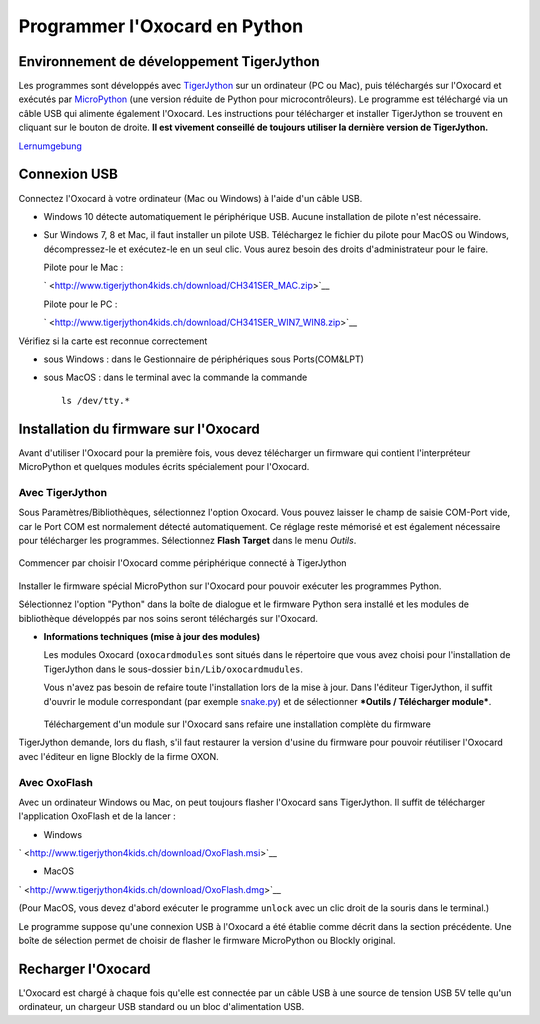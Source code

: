 

Programmer l'Oxocard en Python
==============================

Environnement de développement TigerJython
------------------------------------------

Les programmes sont développés avec
`TigerJython <https://www.tjgroup.ch/engl/index.php>`_ sur un
ordinateur (PC ou Mac), puis téléchargés sur l'Oxocard et exécutés par
`MicroPython <https://micropython.org/>`_ (une version réduite de
Python pour microcontrôleurs). Le programme est téléchargé via un câble
USB qui alimente également l'Oxocard. Les instructions pour télécharger
et installer TigerJython se trouvent en cliquant sur le bouton de
droite. **Il est vivement conseillé de toujours utiliser la dernière
version de TigerJython.**

`Lernumgebung
<http://www.tigerjython.fr/franz/index.php?inhalt_links=navigation.inc.php&inhalt_mitte=lernumgebung/einrichtung.inc.php>`__


..  poll:: poll-tj-installation-personal-pc
    :scale: 2
    :allowcomment:

    Avez-vous réussi à installer et exécuter avec succès TigerJython sur votre
    **ordinateur personnel**?

..  poll:: poll-tj-installation-school
    :scale: 2
    :allowcomment:

    Avez-vous réussi à installer et exécuter avec succès TigerJython sur votre
    **poste de travail à l'école**?

Connexion USB
-------------

Connectez l'Oxocard à votre ordinateur (Mac ou Windows) à l'aide d'un
câble USB.

-  Windows 10 détecte automatiquement le périphérique USB. Aucune
   installation de pilote n'est nécessaire.
-  Sur Windows 7, 8 et Mac, il faut installer un pilote USB. Téléchargez
   le fichier du pilote pour MacOS ou Windows, décompressez-le et
   exécutez-le en un seul clic. Vous aurez besoin des droits
   d'administrateur pour le faire.

   Pilote pour le Mac :

   ` <http://www.tigerjython4kids.ch/download/CH341SER_MAC.zip>`__

   Pilote pour le PC :

   ` <http://www.tigerjython4kids.ch/download/CH341SER_WIN7_WIN8.zip>`__

Vérifiez si la carte est reconnue correctement

-  sous Windows : dans le Gestionnaire de périphériques sous
   Ports(COM&LPT)
-  sous MacOS : dans le terminal avec la commande la commande

   ::

       ls /dev/tty.*

..  poll:: poll-oxocard-usb-connexion
    :scale: 2
    :allowcomment:

    Avez-vous réussi à installer et exécuter avec succès TigerJython sur votre
    **poste de travail à l'école**?


Installation du firmware sur l'Oxocard
--------------------------------------

Avant d'utiliser l'Oxocard pour la première fois, vous devez télécharger
un firmware qui contient l'interpréteur MicroPython et quelques modules
écrits spécialement pour l'Oxocard.

**Avec TigerJython**
~~~~~~~~~~~~~~~~~~~~

Sous Paramètres/Bibliothèques, sélectionnez l'option Oxocard. Vous
pouvez laisser le champ de saisie COM-Port vide, car le Port COM est
normalement détecté automatiquement. Ce réglage reste mémorisé et est
également nécessaire pour télécharger les programmes. Sélectionnez
**Flash Target** dans le menu *Outils*.

.. figure:: Untitled-14aebaf7-1117-41d7-b081-34d94b6ca0fd.png
   :alt: 

Commencer par choisir l'Oxocard comme périphérique connecté à
TigerJython

.. figure:: Untitled-6ae95f5c-833c-4631-91d4-edb337b99e77.png
   :alt: 

Installer le firmware spécial MicroPython sur l'Oxocard pour pouvoir
exécuter les programmes Python.

Sélectionnez l'option "Python" dans la boîte de dialogue et le firmware
Python sera installé et les modules de bibliothèque développés par nos
soins seront téléchargés sur l'Oxocard.

-  **Informations techniques (mise à jour des modules)**

   Les modules Oxocard (``oxocardmodules`` sont situés dans le
   répertoire que vous avez choisi pour l'installation de TigerJython
   dans le sous-dossier ``bin/Lib/oxocardmudules``.

   Vous n'avez pas besoin de refaire toute l'installation lors de la
   mise à jour. Dans l'éditeur TigerJython, il suffit d'ouvrir le module
   correspondant (par exemple `snake.py <http://snake.py/>`__) et de
   sélectionner ***Outils / Télécharger module***.

   .. figure:: Untitled-b2b593f8-5199-4bd2-b22e-677ce4a2c16e.png
      :alt: 

   Téléchargement d'un module sur l'Oxocard sans refaire une
   installation complète du firmware

TigerJython demande, lors du flash, s'il faut restaurer la version
d'usine du firmware pour pouvoir réutiliser l'Oxocard avec l'éditeur en
ligne Blockly de la firme OXON.

.. figure:: Untitled-74a5e276-751e-46a7-b456-3ec6dc3212e4.png
   :alt: 

**Avec OxoFlash**
~~~~~~~~~~~~~~~~~

Avec un ordinateur Windows ou Mac, on peut toujours flasher l'Oxocard
sans TigerJython. Il suffit de télécharger l'application OxoFlash et de
la lancer :

-  Windows

` <http://www.tigerjython4kids.ch/download/OxoFlash.msi>`__

-  MacOS

` <http://www.tigerjython4kids.ch/download/OxoFlash.dmg>`__

(Pour MacOS, vous devez d'abord exécuter le programme ``unlock`` avec un
clic droit de la souris dans le terminal.)

Le programme suppose qu'une connexion USB à l'Oxocard a été établie
comme décrit dans la section précédente. Une boîte de sélection permet
de choisir de flasher le firmware MicroPython ou Blockly original.



Recharger l'Oxocard
-------------------

L'Oxocard est chargé à chaque fois qu'elle est connectée par un câble
USB à une source de tension USB 5V telle qu'un ordinateur, un chargeur
USB standard ou un bloc d'alimentation USB.

